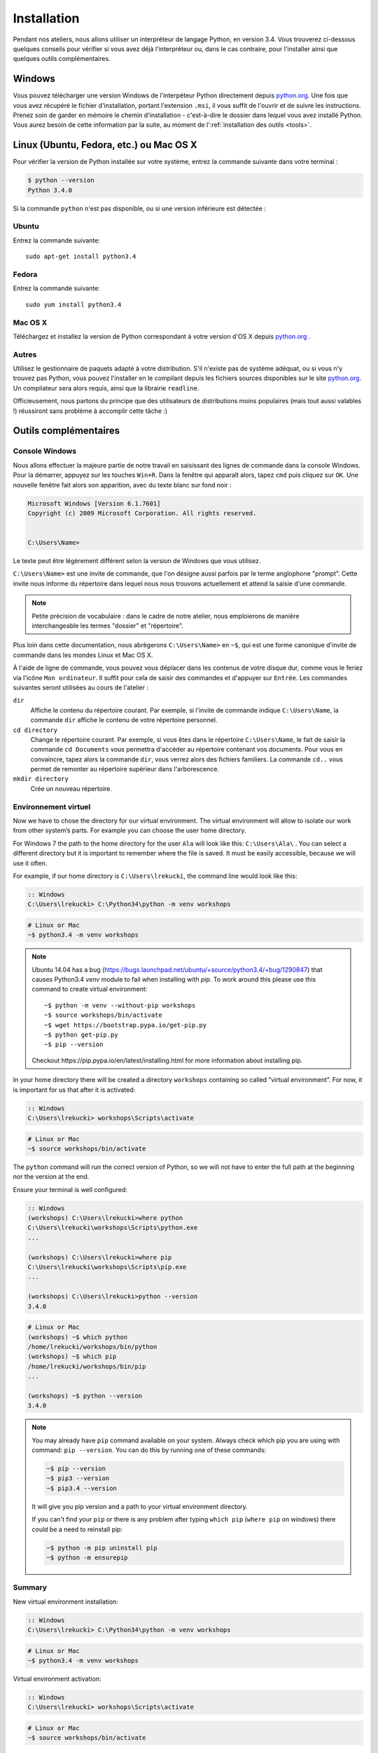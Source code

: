 ============
Installation
============

Pendant nos ateliers, nous allons utiliser un interpréteur de langage Python, en version 3.4. Vous trouverez ci-dessous quelques conseils pour vérifier si vous avez déjà l'interpréteur ou, dans le cas contraire, pour l'installer ainsi que quelques outils complémentaires.

Windows
=======

Vous pouvez télécharger une version Windows de l'interpéteur Python directement depuis `python.org`_.
Une fois que vous avez récupéré le fichier d'installation, portant l'extension ``.msi``, il vous suffit de l'ouvrir et de suivre les instructions.
Prenez soin de garder en mémoire le chemin d'installation - c'est-à-dire le dossier dans lequel vous avez installé Python. Vous aurez besoin de cette information par la suite, au moment de l':ref:`installation des outils <tools>`.


Linux (Ubuntu, Fedora, etc.) ou Mac OS X
========================================

Pour vérifier la version de Python installée sur votre système, entrez la commande suivante dans votre terminal :

.. code-block:: sh

    $ python --version
    Python 3.4.0

Si la commande ``python`` n'est pas disponible, ou si une version inférieure est détectée :

Ubuntu
------

Entrez la commande suivante::

    sudo apt-get install python3.4

Fedora
------

Entrez la commande suivante::

    sudo yum install python3.4

Mac OS X
--------

Téléchargez et installez la version de Python correspondant à votre version d'OS X depuis `python.org`_ .


Autres
------

Utilisez le gestionnaire de paquets adapté à votre distribution. S'il n'existe pas de système adéquat, ou si vous n'y trouvez pas Python, vous pouvez l'installer en le compilant depuis les fichiers sources disponibles sur le site `python.org`_. Un compilateur sera alors requis, ainsi que la librairie ``readline``.

Officieusement, nous partons du principe que des utilisateurs de distributions moins populaires (mais tout aussi valables !) réussiront sans problème à accomplir cette tâche :)


.. _tools:

Outils complémentaires
======================

Console Windows
---------------

Nous allons effectuer la majeure partie de notre travail en saisissant des lignes de commande dans la console Windows.
Pour la démarrer, appuyez sur les touches ``Win+R``. Dans la fenêtre qui apparaît alors, tapez ``cmd`` puis cliquez sur ``OK``. Une nouvelle fenêtre fait alors son apparition, avec du texte blanc sur fond noir :

.. code-block:: bat

    Microsoft Windows [Version 6.1.7601]
    Copyright (c) 2009 Microsoft Corporation. All rights reserved.


    C:\Users\Name>

Le texte peut être légèrement différent selon la version de Windows que vous utilisez.

``C:\Users\Name>`` est une invite de commande, que l'on désigne aussi parfois par le terme anglophone "prompt". Cette invite nous informe du répertoire dans lequel nous nous trouvons actuellement et attend la saisie d'une commande.

.. note::

    Petite précision de vocabulaire : dans le cadre de notre atelier, nous emploierons de manière interchangeable les termes "dossier" et "répertoire".

Plus loin dans cette documentation, nous abrègerons ``C:\Users\Name>`` en ``~$``, qui est une forme canonique d'invite de commande dans les mondes Linux et Mac OS X.


À l'aide de ligne de commande, vous pouvez vous déplacer dans les contenus de votre disque dur, comme vous le feriez via l'icône ``Mon ordinateur``. Il suffit pour cela de saisir des commandes et d'appuyer sur ``Entrée``.
Les commandes suivantes seront utilisées au cours de l'atelier :

``dir``
    Affiche le contenu du répertoire courant. Par exemple, si l'invite de commande indique ``C:\Users\Name``, la commande ``dir`` affiche le contenu de votre répertoire personnel.

``cd directory``
    Change le répertoire courant. Par exemple, si vous êtes dans le répertoire ``C:\Users\Name``, le fait de saisir la commande ``cd Documents`` vous permettra d'accéder au répertoire contenant vos documents. Pour vous en convaincre, tapez alors la commande ``dir``, vous verrez alors des fichiers familiers.
    La commande ``cd..`` vous permet de remonter au répertoire supérieur dans l'arborescence.

``mkdir directory``
    Crée un nouveau répertoire.


Environnement virtuel
---------------------

Now we have to chose the directory for our virtual environment. The virtual environment will allow to
isolate our work from other system’s parts. For example you can choose the user home directory.

 For Windows 7 the path to the home directory for the user  ``Ala`` will look like this:
``C:\Users\Ala\`` . You can select a different directory but it is important to remember where the
file is saved. It must be easily accessible, because we will use it often. 

For example, if our home directory is ``C:\Users\lrekucki``, the command line would look like this:

.. code-block:: bat

    :: Windows
    C:\Users\lrekucki> C:\Python34\python -m venv workshops

.. code-block:: sh

    # Linux or Mac
    ~$ python3.4 -m venv workshops

.. note::
    Ubuntu 14.04 has a bug (https://bugs.launchpad.net/ubuntu/+source/python3.4/+bug/1290847) that causes Python3.4 `venv` module to fail when installing with `pip`.
    To work around this please use this command to create virtual environment::

        ~$ python -m venv --without-pip workshops
        ~$ source workshops/bin/activate
        ~$ wget https://bootstrap.pypa.io/get-pip.py
        ~$ python get-pip.py
        ~$ pip --version

    Checkout _`https://pip.pypa.io/en/latest/installing.html` for more information about installing pip.

In your home directory there will be created a directory ``workshops`` containing so called “virtual
environment”.
For now, it is important for us that after it is activated:

.. code-block:: bat

    :: Windows
    C:\Users\lrekucki> workshops\Scripts\activate

.. code-block:: sh

    # Linux or Mac
    ~$ source workshops/bin/activate

The ``python`` command will run the correct version of Python, so we will not have to enter the full
path at the beginning nor the version at the end.


Ensure your terminal is well configured:

.. code-block:: bat

    :: Windows
    (workshops) C:\Users\lrekucki>where python
    C:\Users\lrekucki\workshops\Scripts\python.exe
    ...

    (workshops) C:\Users\lrekucki>where pip
    C:\Users\lrekucki\workshops\Scripts\pip.exe
    ...

    (workshops) C:\Users\lrekucki>python --version
    3.4.0

.. code-block:: sh

    # Linux or Mac
    (workshops) ~$ which python
    /home/lrekucki/workshops/bin/python
    (workshops) ~$ which pip
    /home/lrekucki/workshops/bin/pip
    ...

    (workshops) ~$ python --version
    3.4.0


.. _python.org: http://python.org/download/releases/3.4.0/

.. note::
    You may already have ``pip`` command available on your system. Always check which pip you are using with command: ``pip --version``.
    You can do this by running one of these commands:

    .. code-block:: sh

        ~$ pip --version
        ~$ pip3 --version
        ~$ pip3.4 --version

    It will give you pip version and a path to your virtual environment directory.

    If you can't find your ``pip`` or there is any problem after typing ``which pip`` (``where pip`` on windows) there could be a need to reinstall pip:

    .. code-block:: sh

        ~$ python -m pip uninstall pip
        ~$ python -m ensurepip


Summary
-------

New virtual environment installation:

.. code-block:: bat

    :: Windows
    C:\Users\lrekucki> C:\Python34\python -m venv workshops

.. code-block:: sh

    # Linux or Mac
    ~$ python3.4 -m venv workshops

Virtual environment activation:

.. code-block:: bat

    :: Windows
    C:\Users\lrekucki> workshops\Scripts\activate

.. code-block:: sh

    # Linux or Mac
    ~$ source workshops/bin/activate

Just make sure that you use the proper Python version:

.. code-block:: sh

    (workshops) ~$ python --version
    3.4.0


IPython
-------

Optionally you can install ``IPython``, which improves the look and comfort when using Python
from the console.

``IPython`` installation:

.. code-block:: sh

    (workshops) ~$ pip install ipython
